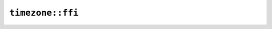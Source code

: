 ``timezone::ffi``
=================

.. js:class:: ICU4XCustomTimeZone

    See the `Rust documentation for CustomTimeZone <https://docs.rs/icu/latest/icu/timezone/struct.CustomTimeZone.html>`__ for more information.


    .. js:function:: create_from_string(s)

        Creates a time zone from an offset string.

        See the `Rust documentation for from_str <https://docs.rs/icu/latest/icu/timezone/struct.CustomTimeZone.html#method.from_str>`__ for more information.


    .. js:function:: create_empty()

        Creates a time zone with no information.

        See the `Rust documentation for new_empty <https://docs.rs/icu/latest/icu/timezone/struct.CustomTimeZone.html#method.new_empty>`__ for more information.


    .. js:function:: create_utc()

        Creates a time zone for UTC.

        See the `Rust documentation for utc <https://docs.rs/icu/latest/icu/timezone/struct.CustomTimeZone.html#method.utc>`__ for more information.


    .. js:function:: try_set_gmt_offset_seconds(offset_seconds)

        Sets the ``gmt_offset`` field from offset seconds.

        Errors if the offset seconds are out of range.

        See the `Rust documentation for try_from_offset_seconds <https://docs.rs/icu/latest/icu/timezone/struct.GmtOffset.html#method.try_from_offset_seconds>`__ for more information.

        Additional information: `1 <https://docs.rs/icu/latest/icu/timezone/struct.GmtOffset.html>`__


    .. js:function:: clear_gmt_offset()

        Clears the ``gmt_offset`` field.

        See the `Rust documentation for offset_seconds <https://docs.rs/icu/latest/icu/timezone/struct.GmtOffset.html#method.offset_seconds>`__ for more information.

        Additional information: `1 <https://docs.rs/icu/latest/icu/timezone/struct.GmtOffset.html>`__


    .. js:function:: gmt_offset_seconds()

        Returns the value of the ``gmt_offset`` field as offset seconds.

        Errors if the ``gmt_offset`` field is empty.

        See the `Rust documentation for offset_seconds <https://docs.rs/icu/latest/icu/timezone/struct.GmtOffset.html#method.offset_seconds>`__ for more information.

        Additional information: `1 <https://docs.rs/icu/latest/icu/timezone/struct.GmtOffset.html>`__


    .. js:function:: is_gmt_offset_positive()

        Returns whether the ``gmt_offset`` field is positive.

        Errors if the ``gmt_offset`` field is empty.

        See the `Rust documentation for is_positive <https://docs.rs/icu/latest/icu/timezone/struct.GmtOffset.html#method.is_positive>`__ for more information.


    .. js:function:: is_gmt_offset_zero()

        Returns whether the ``gmt_offset`` field is zero.

        Errors if the ``gmt_offset`` field is empty (which is not the same as zero).

        See the `Rust documentation for is_zero <https://docs.rs/icu/latest/icu/timezone/struct.GmtOffset.html#method.is_zero>`__ for more information.


    .. js:function:: gmt_offset_has_minutes()

        Returns whether the ``gmt_offset`` field has nonzero minutes.

        Errors if the ``gmt_offset`` field is empty.

        See the `Rust documentation for has_minutes <https://docs.rs/icu/latest/icu/timezone/struct.GmtOffset.html#method.has_minutes>`__ for more information.


    .. js:function:: gmt_offset_has_seconds()

        Returns whether the ``gmt_offset`` field has nonzero seconds.

        Errors if the ``gmt_offset`` field is empty.

        See the `Rust documentation for has_seconds <https://docs.rs/icu/latest/icu/timezone/struct.GmtOffset.html#method.has_seconds>`__ for more information.


    .. js:function:: try_set_time_zone_id(id)

        Sets the ``time_zone_id`` field from a string.

        Errors if the string is not a valid BCP-47 time zone ID.

        See the `Rust documentation for time_zone_id <https://docs.rs/icu/latest/icu/timezone/struct.CustomTimeZone.html#structfield.time_zone_id>`__ for more information.

        Additional information: `1 <https://docs.rs/icu/latest/icu/timezone/struct.TimeZoneBcp47Id.html>`__


    .. js:function:: clear_time_zone_id()

        Clears the ``time_zone_id`` field.

        See the `Rust documentation for time_zone_id <https://docs.rs/icu/latest/icu/timezone/struct.CustomTimeZone.html#structfield.time_zone_id>`__ for more information.

        Additional information: `1 <https://docs.rs/icu/latest/icu/timezone/struct.TimeZoneBcp47Id.html>`__


    .. js:function:: time_zone_id()

        Writes the value of the ``time_zone_id`` field as a string.

        Errors if the ``time_zone_id`` field is empty.

        See the `Rust documentation for time_zone_id <https://docs.rs/icu/latest/icu/timezone/struct.CustomTimeZone.html#structfield.time_zone_id>`__ for more information.

        Additional information: `1 <https://docs.rs/icu/latest/icu/timezone/struct.TimeZoneBcp47Id.html>`__


    .. js:function:: try_set_metazone_id(id)

        Sets the ``metazone_id`` field from a string.

        Errors if the string is not a valid BCP-47 metazone ID.

        See the `Rust documentation for metazone_id <https://docs.rs/icu/latest/icu/timezone/struct.CustomTimeZone.html#structfield.metazone_id>`__ for more information.

        Additional information: `1 <https://docs.rs/icu/latest/icu/timezone/struct.MetazoneId.html>`__


    .. js:function:: clear_metazone_id()

        Clears the ``metazone_id`` field.

        See the `Rust documentation for metazone_id <https://docs.rs/icu/latest/icu/timezone/struct.CustomTimeZone.html#structfield.metazone_id>`__ for more information.

        Additional information: `1 <https://docs.rs/icu/latest/icu/timezone/struct.MetazoneId.html>`__


    .. js:function:: metazone_id()

        Writes the value of the ``metazone_id`` field as a string.

        Errors if the ``metazone_id`` field is empty.

        See the `Rust documentation for metazone_id <https://docs.rs/icu/latest/icu/timezone/struct.CustomTimeZone.html#structfield.metazone_id>`__ for more information.

        Additional information: `1 <https://docs.rs/icu/latest/icu/timezone/struct.MetazoneId.html>`__


    .. js:function:: try_set_zone_variant(id)

        Sets the ``zone_variant`` field from a string.

        Errors if the string is not a valid zone variant.

        See the `Rust documentation for zone_variant <https://docs.rs/icu/latest/icu/timezone/struct.CustomTimeZone.html#structfield.zone_variant>`__ for more information.

        Additional information: `1 <https://docs.rs/icu/latest/icu/timezone/struct.ZoneVariant.html>`__


    .. js:function:: clear_zone_variant()

        Clears the ``zone_variant`` field.

        See the `Rust documentation for zone_variant <https://docs.rs/icu/latest/icu/timezone/struct.CustomTimeZone.html#structfield.zone_variant>`__ for more information.

        Additional information: `1 <https://docs.rs/icu/latest/icu/timezone/struct.ZoneVariant.html>`__


    .. js:function:: zone_variant()

        Writes the value of the ``zone_variant`` field as a string.

        Errors if the ``zone_variant`` field is empty.

        See the `Rust documentation for zone_variant <https://docs.rs/icu/latest/icu/timezone/struct.CustomTimeZone.html#structfield.zone_variant>`__ for more information.

        Additional information: `1 <https://docs.rs/icu/latest/icu/timezone/struct.ZoneVariant.html>`__


    .. js:function:: set_standard_time()

        Sets the ``zone_variant`` field to standard time.

        See the `Rust documentation for standard <https://docs.rs/icu/latest/icu/timezone/struct.ZoneVariant.html#method.standard>`__ for more information.

        Additional information: `1 <https://docs.rs/icu/latest/icu/timezone/struct.CustomTimeZone.html#structfield.zone_variant>`__


    .. js:function:: set_daylight_time()

        Sets the ``zone_variant`` field to daylight time.

        See the `Rust documentation for daylight <https://docs.rs/icu/latest/icu/timezone/struct.ZoneVariant.html#method.daylight>`__ for more information.

        Additional information: `1 <https://docs.rs/icu/latest/icu/timezone/struct.CustomTimeZone.html#structfield.zone_variant>`__


    .. js:function:: is_standard_time()

        Returns whether the ``zone_variant`` field is standard time.

        Errors if the ``zone_variant`` field is empty.

        See the `Rust documentation for standard <https://docs.rs/icu/latest/icu/timezone/struct.ZoneVariant.html#method.standard>`__ for more information.

        Additional information: `1 <https://docs.rs/icu/latest/icu/timezone/struct.CustomTimeZone.html#structfield.zone_variant>`__


    .. js:function:: is_daylight_time()

        Returns whether the ``zone_variant`` field is daylight time.

        Errors if the ``zone_variant`` field is empty.

        See the `Rust documentation for daylight <https://docs.rs/icu/latest/icu/timezone/struct.ZoneVariant.html#method.daylight>`__ for more information.

        Additional information: `1 <https://docs.rs/icu/latest/icu/timezone/struct.CustomTimeZone.html#structfield.zone_variant>`__


    .. js:function:: maybe_calculate_metazone(metazone_calculator, local_datetime)

        Sets the metazone based on the time zone and the local timestamp.

        See the `Rust documentation for maybe_calculate_metazone <https://docs.rs/icu/latest/icu/timezone/struct.CustomTimeZone.html#method.maybe_calculate_metazone>`__ for more information.

        Additional information: `1 <https://docs.rs/icu/latest/icu/timezone/struct.MetazoneCalculator.html#method.compute_metazone_from_time_zone>`__


.. js:class:: ICU4XMetazoneCalculator

    See the `Rust documentation for MetazoneCalculator <https://docs.rs/icu/latest/icu/timezone/struct.MetazoneCalculator.html>`__ for more information.


    .. js:function:: create(provider)

        See the `Rust documentation for try_new_unstable <https://docs.rs/icu/latest/icu/timezone/struct.MetazoneCalculator.html#method.try_new_unstable>`__ for more information.

